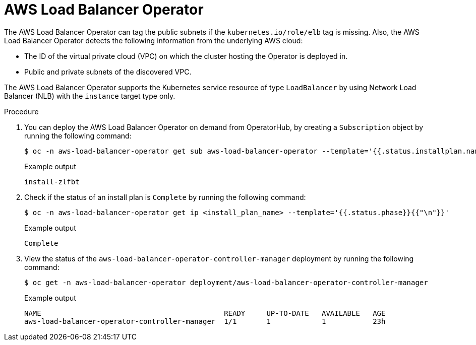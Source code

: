 // Module included in the following assemblies:
// * networking/aws_load_balancer_operator/understanding-aws-load-balancer-operator.adoc

:_mod-docs-content-type: PROCEDURE
[id="nw-aws-load-balancer-operator_{context}"]
= AWS Load Balancer Operator

The AWS Load Balancer Operator can tag the public subnets if the `kubernetes.io/role/elb` tag is missing. Also, the AWS Load Balancer Operator detects the following information from the underlying AWS cloud:

* The ID of the virtual private cloud (VPC) on which the cluster hosting the Operator is deployed in.

* Public and private subnets of the discovered VPC.

The AWS Load Balancer Operator supports the Kubernetes service resource of type `LoadBalancer` by using Network Load Balancer (NLB) with the `instance` target type only.

.Procedure

. You can deploy the AWS Load Balancer Operator on demand from OperatorHub, by creating a `Subscription` object by running the following command:
+
[source,terminal]
----
$ oc -n aws-load-balancer-operator get sub aws-load-balancer-operator --template='{{.status.installplan.name}}{{"\n"}}'
----
+
.Example output
[source,terminal]
----
install-zlfbt
----

. Check if the status of an install plan is `Complete` by running the following command:
+
[source,terminal]
----
$ oc -n aws-load-balancer-operator get ip <install_plan_name> --template='{{.status.phase}}{{"\n"}}'
----
+
.Example output
[source,terminal]
----
Complete
----

. View the status of the `aws-load-balancer-operator-controller-manager` deployment by running the following command:
+
[source,terminal]
----
$ oc get -n aws-load-balancer-operator deployment/aws-load-balancer-operator-controller-manager
----
+
.Example output
[source,terminal]
----
NAME                                           READY     UP-TO-DATE   AVAILABLE   AGE
aws-load-balancer-operator-controller-manager  1/1       1            1           23h
----
